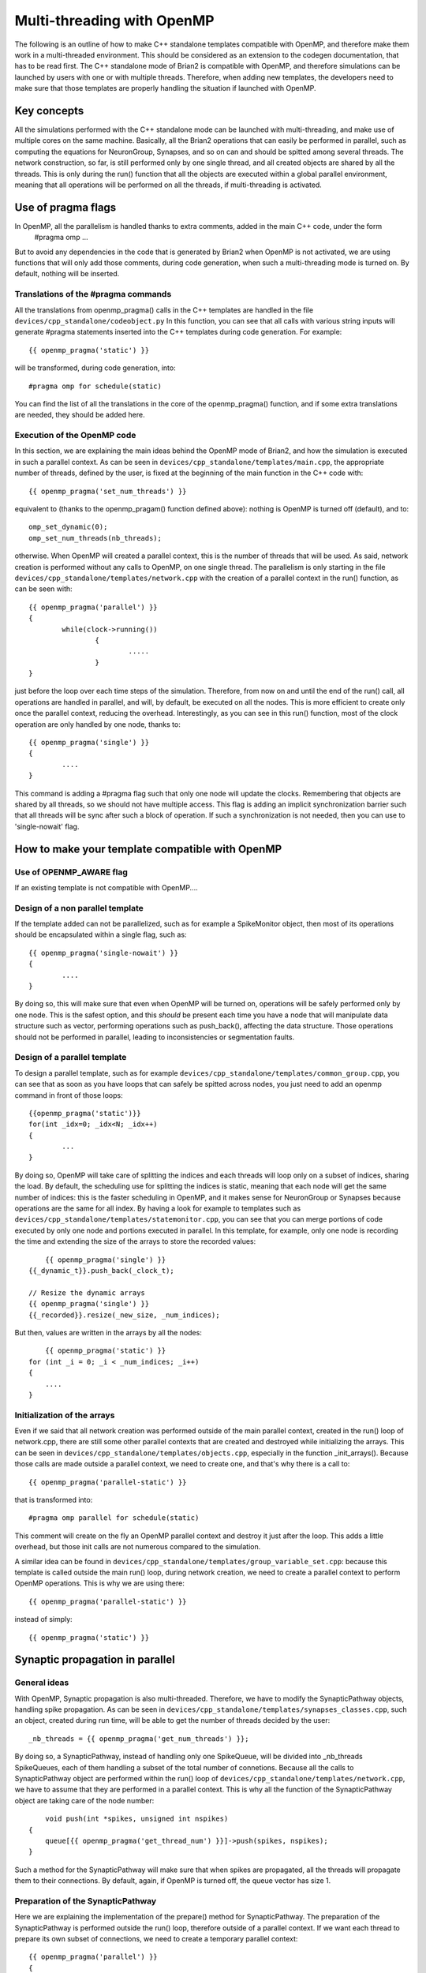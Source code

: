 Multi-threading with OpenMP
~~~~~~~~~~~~~~~~~~~~~~~~~~

The following is an outline of how to make C++ standalone templates compatible with 
OpenMP, and therefore make them work in a multi-threaded environment. This should be considered as an extension
to the codegen documentation, that has to be read first. 
The C++ standalone mode of Brian2 is compatible with OpenMP, and therefore simulations can be launched by users with one
or with multiple threads. Therefore, when adding new templates, the developers need to make sure that those templates
are properly handling the situation if launched with OpenMP. 

Key concepts
============

All the simulations performed with the C++ standalone mode can be launched with multi-threading, and make use
of multiple cores on the same machine. Basically, all the Brian2 operations that can easily be performed
in parallel, such as computing the equations for NeuronGroup, Synapses, and so on can and should be spitted among several
threads.
The network construction, so far, is still performed only by one single thread, and all created objects are shared by 
all the threads. This is only during the run() function that all the objects are executed within a global 
parallel environment, meaning that all operations will be performed on all the threads, if multi-threading is activated.




Use of pragma flags
===================

In OpenMP, all the parallelism is handled thanks to extra comments, added in the main C++ code, under the form
	#pragma omp ...	
But to avoid any dependencies in the code that is generated by Brian2 when OpenMP is not activated, we are using functions that
will only add those comments, during code generation, when such a multi-threading mode is turned on. By default, nothing will be inserted.

Translations of the #pragma commands
------------------------------------

All the translations from openmp_pragma() calls in the C++ templates are handled in the file ``devices/cpp_standalone/codeobject.py``
In this function, you can see that all calls with various string inputs will generate #pragma statements inserted into the C++
templates during code generation. For example::

	{{ openmp_pragma('static') }}

will be transformed, during code generation, into::

	#pragma omp for schedule(static)

You can find the list of all the translations in the core of the openmp_pragma() function, and if some extra translations are needed, they
should be added here.


Execution of the OpenMP code
----------------------------

In this section, we are explaining the main ideas behind the OpenMP mode of Brian2, and how the simulation is executed in such a parallel context.
As can be seen in ``devices/cpp_standalone/templates/main.cpp``, the appropriate number of threads, defined by the user, is fixed at the beginning
of the main function in the C++ code with::

	{{ openmp_pragma('set_num_threads') }}

equivalent to (thanks to the openmp_pragam() function defined above): nothing is OpenMP is turned off (default), and to::

	omp_set_dynamic(0);
	omp_set_num_threads(nb_threads);

otherwise. When OpenMP will created a parallel context, this is the number of threads that will be used. As said, network creation is performed without
any calls to OpenMP, on one single thread. The parallelism is only starting in the file ``devices/cpp_standalone/templates/network.cpp`` with the
creation of a parallel context in the run() function, as can be seen with::

	{{ openmp_pragma('parallel') }}
	{
		while(clock->running())
			{
				.....
			}
	}

just before the loop over each time steps of the simulation. Therefore, from now on and until the end of the run() call, all operations are handled in 
parallel, and will, by default, be executed on all the nodes. This is more efficient to create only once the parallel context, reducing the overhead. Interestingly, as you can see in this run() function, most of the clock operation are only handled by one node, thanks to:: 

	{{ openmp_pragma('single') }}
	{
		....
	}

This command is adding a #pragma flag such that only one node will update the clocks. Remembering that objects are shared by all threads, so we should not have multiple access. This flag is adding an implicit synchronization barrier such that all threads will be sync after such a block of operation. If such a synchronization is not needed, then you can use to 'single-nowait' flag.



How to make your template compatible with OpenMP
================================================

Use of OPENMP_AWARE flag
------------------------

If an existing template is not compatible with OpenMP....


Design of a non parallel template
---------------------------------

If the template added can not be parallelized, such as for example a SpikeMonitor object, then most of its operations should be encapsulated within a single flag, such as::

	{{ openmp_pragma('single-nowait') }}
	{
		....
	}

By doing so, this will make sure that even when OpenMP will be turned on, operations will be safely performed only by one node. This is the safest option, and this *should* be present each time you have a node that will manipulate data structure such as vector, performing operations such as push_back(), affecting the data structure. Those operations should not be performed in parallel, leading to inconsistencies or segmentation faults.


Design of a parallel template
-----------------------------

To design a parallel template, such as for example ``devices/cpp_standalone/templates/common_group.cpp``, you can see that as soon as you have loops that can safely be spitted across nodes, you just need to add an openmp command in front of those loops::

	{{openmp_pragma('static')}} 
	for(int _idx=0; _idx<N; _idx++)
	{
		...
	}

By doing so, OpenMP will take care of splitting the indices and each threads will loop only on a subset of indices, sharing the load. By default, the scheduling use for splitting the indices is static, meaning that each node will get the same number of indices: this is the faster scheduling in OpenMP, and it makes sense for NeuronGroup or Synapses because operations are the same for all index. By having a look for example to templates such as
``devices/cpp_standalone/templates/statemonitor.cpp``, you can see that you can merge portions of code executed by only one node and portions executed in parallel. In this template, for example, only one node is recording the time and extending the size of the arrays to store the recorded values::

	{{ openmp_pragma('single') }}
    {{_dynamic_t}}.push_back(_clock_t);

    // Resize the dynamic arrays
    {{ openmp_pragma('single') }}
    {{_recorded}}.resize(_new_size, _num_indices);

But then, values are written in the arrays by all the nodes::

	{{ openmp_pragma('static') }}
    for (int _i = 0; _i < _num_indices; _i++)
    {
    	....
    }

Initialization of the arrays
----------------------------

Even if we said that all network creation was performed outside of the main parallel context, created in the run() loop of network.cpp, there are still some other parallel contexts that are created and destroyed while initializing the arrays. This can be seen in ``devices/cpp_standalone/templates/objects.cpp``, especially in the function _init_arrays(). Because those calls are made outside a parallel context, we need to create one, and that's why there is a call to::

	{{ openmp_pragma('parallel-static') }}

that is transformed into::

	#pragma omp parallel for schedule(static)

This comment will create on the fly an OpenMP parallel context and destroy it just after the loop. This adds a little overhead, but those init calls are not numerous compared to the simulation.

A similar idea can be found in ``devices/cpp_standalone/templates/group_variable_set.cpp``: because this template is called outside the main run() loop, during network creation, we need to create a parallel context to perform OpenMP operations. This is why we are using there:: 

	{{ openmp_pragma('parallel-static') }}

instead of simply::

	{{ openmp_pragma('static') }}


Synaptic propagation in parallel
================================

General ideas
-------------

With OpenMP, Synaptic propagation is also multi-threaded. Therefore, we have to modify the SynapticPathway objects, handling spike propagation. As can be seen in ``devices/cpp_standalone/templates/synapses_classes.cpp``, such an object, created during run time, will be able to get the number of threads decided by the user::

	_nb_threads = {{ openmp_pragma('get_num_threads') }};

By doing so, a SynapticPathway, instead of handling only one SpikeQueue, will be divided into _nb_threads SpikeQueues, each of them handling a subset of the total number of connetions. Because all the calls to SynapticPathway object are performed within the run() loop of ``devices/cpp_standalone/templates/network.cpp``, we have to assume that they are performed in a parallel context. This is why all the function of the SynapticPathway object are taking care of the node number::

	void push(int *spikes, unsigned int nspikes)
    {
    	queue[{{ openmp_pragma('get_thread_num') }}]->push(spikes, nspikes);
    }

Such a method for the SynapticPathway will make sure that when spikes are propagated, all the threads will propagate them to their connections. By default, again, if OpenMP is turned off, the queue vector has size 1.

Preparation of the SynapticPathway
----------------------------------

Here we are explaining the implementation of the prepare() method for SynapticPathway. The preparation of the SynapticPathway is performed outside the run() loop, therefore outside of a parallel context. If we want each thread to prepare its own subset of connections, we need to create a temporary parallel context::

    	{{ openmp_pragma('parallel') }}
    	{
            unsigned int length;
            if ({{ openmp_pragma('get_thread_num') }} == _nb_threads - 1) 
        		length = n_synapses - (unsigned int) {{ openmp_pragma('get_thread_num') }}*n_synapses/_nb_threads;
            else
                length = (unsigned int) n_synapses/_nb_threads;
    		
            unsigned int padding  = {{ openmp_pragma('get_thread_num') }}*(n_synapses/_nb_threads);

            queue[{{ openmp_pragma('get_thread_num') }}]->openmp_padding = padding;
    		queue[{{ openmp_pragma('get_thread_num') }}]->prepare(&real_delays[padding], &sources[padding], length, _dt);
    	}

Then, basically, each threads is getting an equal number of synapses (except the last one, that will get the remaining ones, if the number is not a multiple of n_threads), and the queues are receiving a padding integer telling them what part of the synapses belongs to each queue. After that, the parallel context is destroyed, and network creation can continue. Note that this could have been done without a parallel context, in a sequential manner, but this is just speeding up everything.

Selection of the spikes
-----------------------

Here we are explaining the implementation of the peek() method for SynapticPathway. This is an example of concurrent access to data structure that are not well handled in parallel, such as std::vector. When peek() is called, we need to return a vector of all the neuron spiking at that particular time. Therefore, we need to ask every queue of the SynapticPathway what are the id of the spiking neurons, and concatenate them. Because those ids are stored in vectors with various shapes, we need to loop over nodes to perform this concatenate, in a sequential manner::

	{{ openmp_pragma('static-ordered') }}
	for(int _thread=0; _thread < {{ openmp_pragma('get_num_threads') }}; _thread++)
	{
		{{ openmp_pragma('ordered') }}
		{
    		if (_thread == 0)
				all_peek.clear();
			all_peek.insert(all_peek.end(), queue[_thread]->peek()->begin(), queue[_thread]->peek()->end());
    	}
    }
   
The loop, with the keyword 'static-ordered', is therefore performed such that node 0 enters it first, then node 1, and so on. Only one node at a time is executing the block statement. This is needed because vector manipulations can not be performed in a multi-threaded manner. At the end of the loop, all_peek is now a vector where all sub queues have written the id of spiking cells, and therefore this is the list of all spiking cells within the SynapticPathway.

Compilation of the code
=======================

One extra file needs to be modified, in order for OpenMP implementation to work. This is the makefile ``devices/cpp_standalone/templates/makefile``. As one can simply see, the CFLAGS are dynamically modified during code generation thanks to::
	
	{{ openmp_pragma('compilation') }}

If OpenMP is activated, this will add the following dependencies::

	-fopenmp

such that if OpenMP is turned off, nothing, in the generated code, does depend on it.
	
